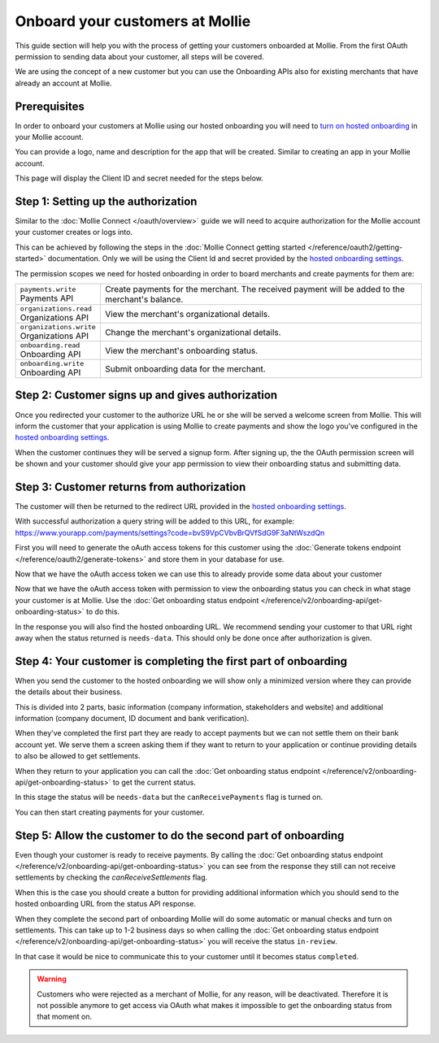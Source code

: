 Onboard your customers at Mollie
================================
This guide section will help you with the process of getting your customers onboarded at Mollie. From the first OAuth permission
to sending data about your customer, all steps will be covered.

We are using the concept of a new customer but you can use the Onboarding APIs also for existing merchants that have
already an account at Mollie.

Prerequisites
-------------
In order to onboard your customers at Mollie using our hosted onboarding you will need to `turn on hosted onboarding
<https://www.mollie.com/dashboard/settings/hosted-onboarding>`_ in your Mollie account.

You can provide a logo, name and description for the app that will be created. Similar to creating an app in your Mollie
account.

This page will display the Client ID and secret needed for the steps below.

Step 1: Setting up the authorization
---------------------------------------------------

Similar to the :doc:`Mollie Connect </oauth/overview>` guide we will need to acquire authorization for the
Mollie account your customer creates or logs into.

This can be achieved by following the steps in the :doc:`Mollie Connect getting started </reference/oauth2/getting-started>`
documentation. Only we will be using the Client Id and secret provided by the `hosted onboarding settings
<https://www.mollie.com/dashboard/settings/hosted-onboarding>`_.

The permission scopes we need for hosted onboarding in order to board merchants and create payments for them are:

.. list-table::
   :widths: auto

   * - | ``payments.write``
       | Payments API
     - Create payments for the merchant. The received payment will be added to the merchant's balance.

   * - | ``organizations.read``
       | Organizations API
     - View the merchant's organizational details.

   * - | ``organizations.write``
       | Organizations API
     - Change the merchant's organizational details.

   * - | ``onboarding.read``
       | Onboarding API
     - View the merchant's onboarding status.

   * - | ``onboarding.write``
       | Onboarding API
     - Submit onboarding data for the merchant.



Step 2: Customer signs up and gives authorization
-------------------------------------------------
Once you redirected your customer to the authorize URL he or she will be served a welcome screen from Mollie.
This will inform the customer that your application is using Mollie to create payments and show the logo you've
configured in the `hosted onboarding settings <https://www.mollie.com/dashboard/settings/hosted-onboarding>`_.

When the customer continues they will be served a signup form. After signing up, the the OAuth permission screen will be
shown and your customer should give your app permission to view their onboarding status and submitting data.

.. image:: ../oauth/images/oauth-permission-onboarding@2x.png

Step 3: Customer returns from authorization
-------------------------------------------
The customer will then be returned to the redirect URL provided in the `hosted onboarding settings
<https://www.mollie.com/dashboard/settings/hosted-onboarding>`_.

With successful authorization a query string will be added to this URL, for example:
https://www.yourapp.com/payments/settings?code=bvS9VpCVbvBrQVfSdG9F3aNtWszdQn

First you will need to generate the oAuth access tokens for this customer using the
:doc:`Generate tokens endpoint </reference/oauth2/generate-tokens>` and store them in your database for use.

Now that we have the oAuth access token we can use this to already provide some data about your customer

Now that we have the oAuth access token with permission to view the onboarding status you can check in what stage your
customer is at Mollie. Use the :doc:`Get onboarding status endpoint </reference/v2/onboarding-api/get-onboarding-status>`
to do this.

In the response you will also find the hosted onboarding URL. We recommend sending your customer to that URL right away
when the status returned is ``needs-data``. This should only be done once after authorization is given.


Step 4: Your customer is completing the first part of onboarding
----------------------------------------------------------------
When you send the customer to the hosted onboarding we will show only a minimized version where they can provide the
details about their business.

This is divided into 2 parts, basic information (company information, stakeholders and website) and additional
information (company document, ID document and bank verification).

When they've completed the first part they are ready to accept payments but we can not settle them on their bank account
yet. We serve them a screen asking them if they want to return to your application or continue providing details to also
be allowed to get settlements.

When they return to your application you can call the :doc:`Get onboarding status endpoint
</reference/v2/onboarding-api/get-onboarding-status>` to get the current status.

In this stage the status will be ``needs-data`` but the ``canReceivePayments`` flag is turned on.

You can then start creating payments for your customer.

Step 5: Allow the customer to do the second part of onboarding
--------------------------------------------------------------

Even though your customer is ready to receive payments. By calling the :doc:`Get onboarding status endpoint
</reference/v2/onboarding-api/get-onboarding-status>` you can see from the response they still can not receive
settlements by checking the `canReceiveSettlements` flag.

When this is the case you should create a button for providing additional information which you should send to the
hosted onboarding URL from the status API response.

When they complete the second part of onboarding Mollie will do some automatic or manual checks and turn on settlements.
This can take up to 1-2 business days so when calling the :doc:`Get onboarding status endpoint
</reference/v2/onboarding-api/get-onboarding-status>` you will receive the status ``in-review``.

In that case it would be nice to communicate this to your customer until it becomes status ``completed``.


.. warning:: Customers who were rejected as a merchant of Mollie, for any reason, will be deactivated. Therefore it is not
             possible anymore to get access via OAuth what makes it impossible to get the onboarding status from that
             moment on.